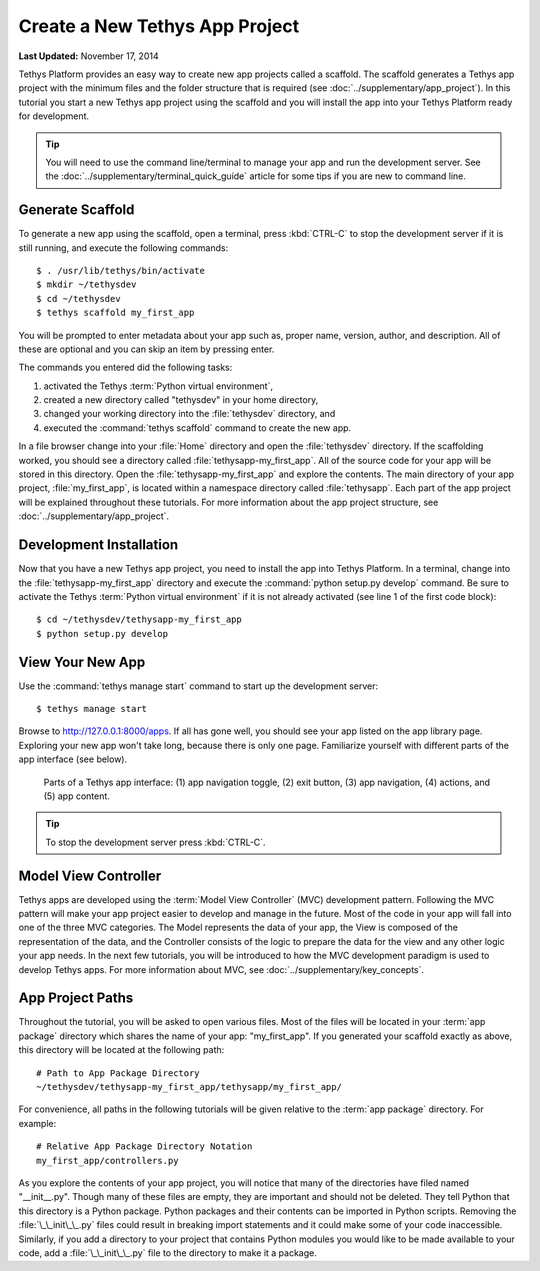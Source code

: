 *******************************
Create a New Tethys App Project
*******************************

**Last Updated:** November 17, 2014

Tethys Platform provides an easy way to create new app projects called a scaffold. The scaffold generates a Tethys app project with the minimum files and the folder structure that is required (see :doc:`../supplementary/app_project`). In this tutorial you start a new Tethys app project using the scaffold and you will install the app into your Tethys Platform ready for development.

.. tip::

   You will need to use the command line/terminal to manage your app and run the development server. See the :doc:`../supplementary/terminal_quick_guide` article for some tips if you are new to command line.

Generate Scaffold
=================

To generate a new app using the scaffold, open a terminal, press :kbd:`CTRL-C` to stop the development server if it is still running, and execute the following commands:

::

    $ . /usr/lib/tethys/bin/activate
    $ mkdir ~/tethysdev
    $ cd ~/tethysdev
    $ tethys scaffold my_first_app

You will be prompted to enter metadata about your app such as, proper name, version, author, and description. All of these are optional and you can skip an item by pressing enter.

The commands you entered did the following tasks:

1. activated the Tethys :term:`Python virtual environment`,
2. created a new directory called "tethysdev" in your home directory,
3. changed your working directory into the :file:`tethysdev` directory, and
4. executed the :command:`tethys scaffold` command to create the new app.

In a file browser change into your :file:`Home` directory and open the :file:`tethysdev` directory. If the scaffolding worked, you should see a directory called :file:`tethysapp-my_first_app`. All of the source code for your app will be stored in this directory. Open the :file:`tethysapp-my_first_app` and explore the contents. The main directory of your app project, :file:`my_first_app`, is located within a namespace directory called :file:`tethysapp`. Each part of the app project will be explained throughout these tutorials. For more information about the app project structure, see :doc:`../supplementary/app_project`.

Development Installation
========================

Now that you have a new Tethys app project, you need to install the app into Tethys Platform. In a terminal, change into the :file:`tethysapp-my_first_app` directory and execute the :command:`python setup.py develop` command. Be sure to activate the Tethys :term:`Python virtual environment` if it is not already activated (see line 1 of the first code block):

::

    $ cd ~/tethysdev/tethysapp-my_first_app
    $ python setup.py develop


View Your New App
=================

Use the :command:`tethys manage start` command to start up the development server:

::

    $ tethys manage start

Browse to `<http://127.0.0.1:8000/apps>`_. If all has gone well, you should see your app listed on the app library page. Exploring your new app won't take long, because there is only one page. Familiarize yourself with different parts of the app interface (see below).

.. figure:: ../images/app_controls.png
    :width: 650px

    Parts of a Tethys app interface: (1) app navigation toggle, (2) exit button, (3) app navigation, (4) actions, and (5) app content.

.. tip::

    To stop the development server press :kbd:`CTRL-C`.

Model View Controller
=====================

Tethys apps are developed using the :term:`Model View Controller` (MVC) development pattern. Following the MVC pattern will make your app project easier to develop and manage in the future. Most of the code in your app will fall into one of the three MVC categories. The Model represents the data of your app, the View is composed of the representation of the data, and the Controller consists of the logic to prepare the data for the view and any other logic your app needs. In the next few tutorials, you will be introduced to how the MVC development paradigm is used to develop Tethys apps. For more information about MVC, see :doc:`../supplementary/key_concepts`.

App Project Paths
=================

Throughout the tutorial, you will be asked to open various files. Most of the files will be located in your :term:`app package` directory which shares the name of your app: "my_first_app". If you generated your scaffold exactly as above, this directory will be located at the following path:

::

    # Path to App Package Directory
    ~/tethysdev/tethysapp-my_first_app/tethysapp/my_first_app/

For convenience, all paths in the following tutorials will be given relative to the :term:`app package` directory. For example:

::

    # Relative App Package Directory Notation
    my_first_app/controllers.py

As you explore the contents of your app project, you will notice that many of the directories have filed named "__init__.py". Though many of these files are empty, they are important and should not be deleted. They tell Python that this directory is a Python package. Python packages and their contents can be imported in Python scripts. Removing the :file:`\_\_init\_\_.py` files could result in breaking import statements and it could make some of your code inaccessible. Similarly, if you add a directory to your project that contains Python modules you would like to be made available to your code, add a :file:`\_\_init\_\_.py` file to the directory to make it a package.